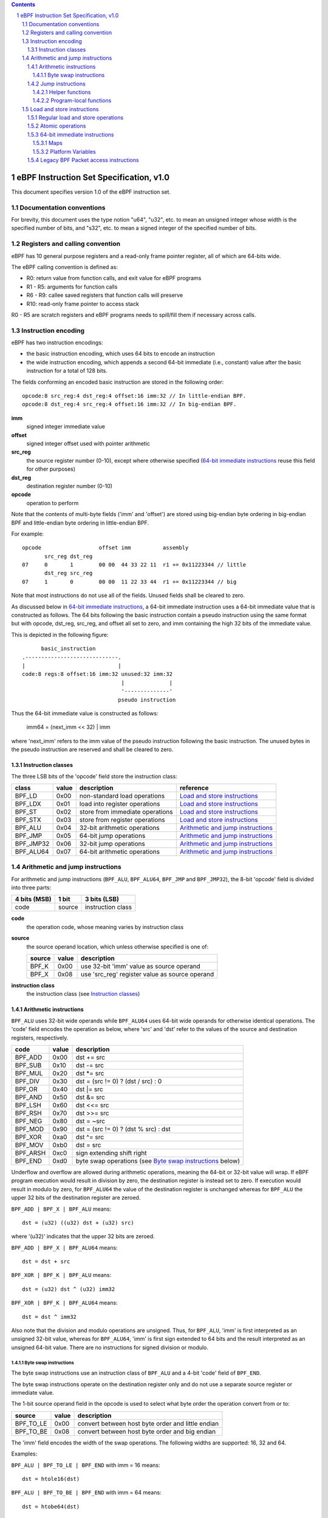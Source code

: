 .. contents::
.. sectnum::

========================================
eBPF Instruction Set Specification, v1.0
========================================

This document specifies version 1.0 of the eBPF instruction set.

Documentation conventions
=========================

For brevity, this document uses the type notion "u64", "u32", etc.
to mean an unsigned integer whose width is the specified number of bits,
and "s32", etc. to mean a signed integer of the specified number of bits.

Registers and calling convention
================================

eBPF has 10 general purpose registers and a read-only frame pointer register,
all of which are 64-bits wide.

The eBPF calling convention is defined as:

* R0: return value from function calls, and exit value for eBPF programs
* R1 - R5: arguments for function calls
* R6 - R9: callee saved registers that function calls will preserve
* R10: read-only frame pointer to access stack

R0 - R5 are scratch registers and eBPF programs needs to spill/fill them if
necessary across calls.

Instruction encoding
====================

eBPF has two instruction encodings:

* the basic instruction encoding, which uses 64 bits to encode an instruction
* the wide instruction encoding, which appends a second 64-bit immediate (i.e.,
  constant) value after the basic instruction for a total of 128 bits.

The fields conforming an encoded basic instruction are stored in the
following order::

  opcode:8 src_reg:4 dst_reg:4 offset:16 imm:32 // In little-endian BPF.
  opcode:8 dst_reg:4 src_reg:4 offset:16 imm:32 // In big-endian BPF.

**imm**
  signed integer immediate value

**offset**
  signed integer offset used with pointer arithmetic

**src_reg**
  the source register number (0-10), except where otherwise specified
  (`64-bit immediate instructions`_ reuse this field for other purposes)

**dst_reg**
  destination register number (0-10)

**opcode**
  operation to perform

Note that the contents of multi-byte fields ('imm' and 'offset') are
stored using big-endian byte ordering in big-endian BPF and
little-endian byte ordering in little-endian BPF.

For example::

  opcode                  offset imm          assembly
         src_reg dst_reg
  07     0       1        00 00  44 33 22 11  r1 += 0x11223344 // little
         dst_reg src_reg
  07     1       0        00 00  11 22 33 44  r1 += 0x11223344 // big

Note that most instructions do not use all of the fields.
Unused fields shall be cleared to zero.

As discussed below in `64-bit immediate instructions`_, a 64-bit immediate
instruction uses a 64-bit immediate value that is constructed as follows.
The 64 bits following the basic instruction contain a pseudo instruction
using the same format but with opcode, dst_reg, src_reg, and offset all set to zero,
and imm containing the high 32 bits of the immediate value.

This is depicted in the following figure::

        basic_instruction
  .-----------------------------.
  |                             |
  code:8 regs:8 offset:16 imm:32 unused:32 imm:32
                                 |              |
                                 '--------------'
                                pseudo instruction

Thus the 64-bit immediate value is constructed as follows:

  imm64 = (next_imm << 32) | imm

where 'next_imm' refers to the imm value of the pseudo instruction
following the basic instruction.  The unused bytes in the pseudo
instruction are reserved and shall be cleared to zero.

Instruction classes
-------------------

The three LSB bits of the 'opcode' field store the instruction class:

=========  =====  ===============================  ===================================
class      value  description                      reference
=========  =====  ===============================  ===================================
BPF_LD     0x00   non-standard load operations     `Load and store instructions`_
BPF_LDX    0x01   load into register operations    `Load and store instructions`_
BPF_ST     0x02   store from immediate operations  `Load and store instructions`_
BPF_STX    0x03   store from register operations   `Load and store instructions`_
BPF_ALU    0x04   32-bit arithmetic operations     `Arithmetic and jump instructions`_
BPF_JMP    0x05   64-bit jump operations           `Arithmetic and jump instructions`_
BPF_JMP32  0x06   32-bit jump operations           `Arithmetic and jump instructions`_
BPF_ALU64  0x07   64-bit arithmetic operations     `Arithmetic and jump instructions`_
=========  =====  ===============================  ===================================

Arithmetic and jump instructions
================================

For arithmetic and jump instructions (``BPF_ALU``, ``BPF_ALU64``, ``BPF_JMP`` and
``BPF_JMP32``), the 8-bit 'opcode' field is divided into three parts:

==============  ======  =================
4 bits (MSB)    1 bit   3 bits (LSB)
==============  ======  =================
code            source  instruction class
==============  ======  =================

**code**
  the operation code, whose meaning varies by instruction class

**source**
  the source operand location, which unless otherwise specified is one of:

  ======  =====  ==============================================
  source  value  description
  ======  =====  ==============================================
  BPF_K   0x00   use 32-bit 'imm' value as source operand
  BPF_X   0x08   use 'src_reg' register value as source operand
  ======  =====  ==============================================

**instruction class**
  the instruction class (see `Instruction classes`_)

Arithmetic instructions
-----------------------

``BPF_ALU`` uses 32-bit wide operands while ``BPF_ALU64`` uses 64-bit wide operands for
otherwise identical operations.
The 'code' field encodes the operation as below, where 'src' and 'dst' refer
to the values of the source and destination registers, respectively.

========  =====  ==========================================================
code      value  description
========  =====  ==========================================================
BPF_ADD   0x00   dst += src
BPF_SUB   0x10   dst -= src
BPF_MUL   0x20   dst \*= src
BPF_DIV   0x30   dst = (src != 0) ? (dst / src) : 0
BPF_OR    0x40   dst \|= src
BPF_AND   0x50   dst &= src
BPF_LSH   0x60   dst <<= src
BPF_RSH   0x70   dst >>= src
BPF_NEG   0x80   dst = ~src
BPF_MOD   0x90   dst = (src != 0) ? (dst % src) : dst
BPF_XOR   0xa0   dst ^= src
BPF_MOV   0xb0   dst = src
BPF_ARSH  0xc0   sign extending shift right
BPF_END   0xd0   byte swap operations (see `Byte swap instructions`_ below)
========  =====  ==========================================================

Underflow and overflow are allowed during arithmetic operations, meaning
the 64-bit or 32-bit value will wrap. If eBPF program execution would
result in division by zero, the destination register is instead set to zero.
If execution would result in modulo by zero, for ``BPF_ALU64`` the value of
the destination register is unchanged whereas for ``BPF_ALU`` the upper
32 bits of the destination register are zeroed.

``BPF_ADD | BPF_X | BPF_ALU`` means::

  dst = (u32) ((u32) dst + (u32) src)

where '(u32)' indicates that the upper 32 bits are zeroed.

``BPF_ADD | BPF_X | BPF_ALU64`` means::

  dst = dst + src

``BPF_XOR | BPF_K | BPF_ALU`` means::

  dst = (u32) dst ^ (u32) imm32

``BPF_XOR | BPF_K | BPF_ALU64`` means::

  dst = dst ^ imm32

Also note that the division and modulo operations are unsigned. Thus, for
``BPF_ALU``, 'imm' is first interpreted as an unsigned 32-bit value, whereas
for ``BPF_ALU64``, 'imm' is first sign extended to 64 bits and the result
interpreted as an unsigned 64-bit value. There are no instructions for
signed division or modulo.

Byte swap instructions
~~~~~~~~~~~~~~~~~~~~~~

The byte swap instructions use an instruction class of ``BPF_ALU`` and a 4-bit
'code' field of ``BPF_END``.

The byte swap instructions operate on the destination register
only and do not use a separate source register or immediate value.

The 1-bit source operand field in the opcode is used to select what byte
order the operation convert from or to:

=========  =====  =================================================
source     value  description
=========  =====  =================================================
BPF_TO_LE  0x00   convert between host byte order and little endian
BPF_TO_BE  0x08   convert between host byte order and big endian
=========  =====  =================================================

The 'imm' field encodes the width of the swap operations.  The following widths
are supported: 16, 32 and 64.

Examples:

``BPF_ALU | BPF_TO_LE | BPF_END`` with imm = 16 means::

  dst = htole16(dst)

``BPF_ALU | BPF_TO_BE | BPF_END`` with imm = 64 means::

  dst = htobe64(dst)

Jump instructions
-----------------

``BPF_JMP32`` uses 32-bit wide operands while ``BPF_JMP`` uses 64-bit wide operands for
otherwise identical operations.
The 'code' field encodes the operation as below:

========  =====  ===  ===========================================  =========================================
code      value  src  description                                  notes
========  =====  ===  ===========================================  =========================================
BPF_JA    0x0    0x0  PC += offset                                 BPF_JMP only
BPF_JEQ   0x1    any  PC += offset if dst == src
BPF_JGT   0x2    any  PC += offset if dst > src                    unsigned
BPF_JGE   0x3    any  PC += offset if dst >= src                   unsigned
BPF_JSET  0x4    any  PC += offset if dst & src
BPF_JNE   0x5    any  PC += offset if dst != src
BPF_JSGT  0x6    any  PC += offset if dst > src                    signed
BPF_JSGE  0x7    any  PC += offset if dst >= src                   signed
BPF_CALL  0x8    0x0  call helper function by address              see `Helper functions`_
BPF_CALL  0x8    0x1  call PC += offset                            see `Program-local functions`_
BPF_CALL  0x8    0x2  call helper function by BTF ID               see `Helper functions`_
BPF_EXIT  0x9    0x0  return                                       BPF_JMP only
BPF_JLT   0xa    any  PC += offset if dst < src                    unsigned
BPF_JLE   0xb    any  PC += offset if dst <= src                   unsigned
BPF_JSLT  0xc    any  PC += offset if dst < src                    signed
BPF_JSLE  0xd    any  PC += offset if dst <= src                   signed
========  =====  ===  ===========================================  =========================================

The eBPF program needs to store the return value into register R0 before doing a
``BPF_EXIT``.

Example:

``BPF_JSGE | BPF_X | BPF_JMP32`` (0x7e) means::

  if (s32)dst s>= (s32)src goto +offset

where 's>=' indicates a signed '>=' comparison.

Helper functions
~~~~~~~~~~~~~~~~

Helper functions are a concept whereby BPF programs can call into a
set of function calls exposed by the underlying platform.

Historically, each helper function was identified by an address
encoded in the imm field.  The available helper functions may differ
for each program type, but address values are unique across all program types.

Platforms that support the BPF Type Format (BTF) support identifying
a helper function by a BTF ID encoded in the imm field, where the BTF ID
identifies the helper name and type.

Program-local functions
~~~~~~~~~~~~~~~~~~~~~~~
Program-local functions are functions exposed by the same BPF program as the
caller, and are referenced by offset from the call instruction, similar to
``BPF_JA``.  A ``BPF_EXIT`` within the program-local function will return to
the caller.

Load and store instructions
===========================

For load and store instructions (``BPF_LD``, ``BPF_LDX``, ``BPF_ST``, and ``BPF_STX``), the
8-bit 'opcode' field is divided as:

============  ======  =================
3 bits (MSB)  2 bits  3 bits (LSB)
============  ======  =================
mode          size    instruction class
============  ======  =================

The mode modifier is one of:

  =============  =====  ====================================  =============
  mode modifier  value  description                           reference
  =============  =====  ====================================  =============
  BPF_IMM        0x00   64-bit immediate instructions         `64-bit immediate instructions`_
  BPF_ABS        0x20   legacy BPF packet access (absolute)   `Legacy BPF Packet access instructions`_
  BPF_IND        0x40   legacy BPF packet access (indirect)   `Legacy BPF Packet access instructions`_
  BPF_MEM        0x60   regular load and store operations     `Regular load and store operations`_
  BPF_ATOMIC     0xc0   atomic operations                     `Atomic operations`_
  =============  =====  ====================================  =============

The size modifier is one of:

  =============  =====  =====================
  size modifier  value  description
  =============  =====  =====================
  BPF_W          0x00   word        (4 bytes)
  BPF_H          0x08   half word   (2 bytes)
  BPF_B          0x10   byte
  BPF_DW         0x18   double word (8 bytes)
  =============  =====  =====================

Regular load and store operations
---------------------------------

The ``BPF_MEM`` mode modifier is used to encode regular load and store
instructions that transfer data between a register and memory.

``BPF_MEM | <size> | BPF_STX`` means::

  *(size *) (dst + offset) = src

``BPF_MEM | <size> | BPF_ST`` means::

  *(size *) (dst + offset) = imm32

``BPF_MEM | <size> | BPF_LDX`` means::

  dst = *(size *) (src + offset)

Where size is one of: ``BPF_B``, ``BPF_H``, ``BPF_W``, or ``BPF_DW``.

Atomic operations
-----------------

Atomic operations are operations that operate on memory and can not be
interrupted or corrupted by other access to the same memory region
by other eBPF programs or means outside of this specification.

All atomic operations supported by eBPF are encoded as store operations
that use the ``BPF_ATOMIC`` mode modifier as follows:

* ``BPF_ATOMIC | BPF_W | BPF_STX`` for 32-bit operations
* ``BPF_ATOMIC | BPF_DW | BPF_STX`` for 64-bit operations
* 8-bit and 16-bit wide atomic operations are not supported.

The 'imm' field is used to encode the actual atomic operation.
Simple atomic operation use a subset of the values defined to encode
arithmetic operations in the 'imm' field to encode the atomic operation:

========  =====  ===========
imm       value  description
========  =====  ===========
BPF_ADD   0x00   atomic add
BPF_OR    0x40   atomic or
BPF_AND   0x50   atomic and
BPF_XOR   0xa0   atomic xor
========  =====  ===========


``BPF_ATOMIC | BPF_W  | BPF_STX`` with 'imm' = BPF_ADD means::

  *(u32 *)(dst + offset) += src

``BPF_ATOMIC | BPF_DW | BPF_STX`` with 'imm' = BPF ADD means::

  *(u64 *)(dst + offset) += src

In addition to the simple atomic operations, there also is a modifier and
two complex atomic operations:

===========  ================  ===========================
imm          value             description
===========  ================  ===========================
BPF_FETCH    0x01              modifier: return old value
BPF_XCHG     0xe0 | BPF_FETCH  atomic exchange
BPF_CMPXCHG  0xf0 | BPF_FETCH  atomic compare and exchange
===========  ================  ===========================

The ``BPF_FETCH`` modifier is optional for simple atomic operations, and
always set for the complex atomic operations.  If the ``BPF_FETCH`` flag
is set, then the operation also overwrites ``src`` with the value that
was in memory before it was modified.

The ``BPF_XCHG`` operation atomically exchanges ``src`` with the value
addressed by ``dst + offset``.

The ``BPF_CMPXCHG`` operation atomically compares the value addressed by
``dst + offset`` with ``R0``. If they match, the value addressed by
``dst + offset`` is replaced with ``src``. In either case, the
value that was at ``dst + offset`` before the operation is zero-extended
and loaded back to ``R0``.

64-bit immediate instructions
-----------------------------

Instructions with the ``BPF_IMM`` 'mode' modifier use the wide instruction
encoding defined in `Instruction encoding`_, and use the 'src' field of the
basic instruction to hold an opcode subtype.

The following table defines a set of ``BPF_IMM | BPF_DW | BPF_LD`` instructions
with opcode subtypes in the 'src' field, using new terms such as "map"
defined further below:

=========================  ======  ===  =========================================  ===========  ==============
opcode construction        opcode  src  pseudocode                                 imm type     dst type
=========================  ======  ===  =========================================  ===========  ==============
BPF_IMM | BPF_DW | BPF_LD  0x18    0x0  dst = imm64                                integer      integer
BPF_IMM | BPF_DW | BPF_LD  0x18    0x1  dst = map_by_fd(imm)                       map fd       map
BPF_IMM | BPF_DW | BPF_LD  0x18    0x2  dst = map_val(map_by_fd(imm)) + next_imm   map fd       data pointer
BPF_IMM | BPF_DW | BPF_LD  0x18    0x3  dst = var_addr(imm)                        variable id  data pointer
BPF_IMM | BPF_DW | BPF_LD  0x18    0x4  dst = code_addr(imm)                       integer      code pointer
BPF_IMM | BPF_DW | BPF_LD  0x18    0x5  dst = map_by_idx(imm)                      map index    map
BPF_IMM | BPF_DW | BPF_LD  0x18    0x6  dst = map_val(map_by_idx(imm)) + next_imm  map index    data pointer
=========================  ======  ===  =========================================  ===========  ==============

where

* map_by_fd(imm) means to convert a 32-bit POSIX file descriptor into an address of a map (see `Maps`_)
* map_by_idx(imm) means to convert a 32-bit index into an address of a map
* map_val(map) gets the address of the first value in a given map
* var_addr(imm) gets the address of a platform variable (see `Platform Variables`_) with a given id
* code_addr(imm) gets the address of the instruction at a specified relative offset in number of (64-bit) instructions
* the 'imm type' can be used by disassemblers for display
* the 'dst type' can be used for verification and JIT compilation purposes

Maps
~~~~

Maps are shared memory regions accessible by eBPF programs on some platforms.
A map can have various semantics as defined in a separate document, and may or may not have a single
contiguous memory region, but the 'map_val(map)' is currently only defined for maps that do have a single
contiguous memory region.

Each map can have a POSIX file descriptor (fd) if supported by the platform,
where 'map_by_fd(imm)' means to get the map with the specified file descriptor.
Each BPF program can also be defined to use a set of maps associated with the program
at load time, and 'map_by_idx(imm)' means to get the map with the given index in the set
associated with the BPF program containing the instruction.

Platform Variables
~~~~~~~~~~~~~~~~~~

Platform variables are memory regions, identified by integer ids, exposed by the runtime and accessible by BPF programs on
some platforms.  The 'var_addr(imm)' operation means to get the address of the memory region
identified by the given id.

Legacy BPF Packet access instructions
-------------------------------------

eBPF previously introduced special instructions for access to packet data that were
carried over from classic BPF. However, these instructions are
deprecated and should no longer be used.
